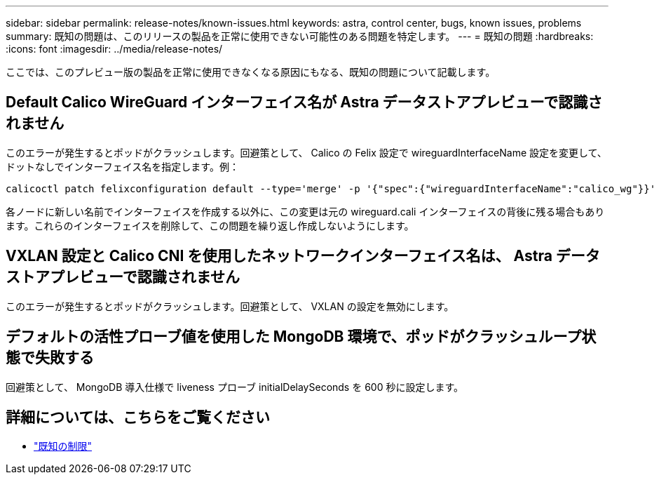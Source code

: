 ---
sidebar: sidebar 
permalink: release-notes/known-issues.html 
keywords: astra, control center, bugs, known issues, problems 
summary: 既知の問題は、このリリースの製品を正常に使用できない可能性のある問題を特定します。 
---
= 既知の問題
:hardbreaks:
:icons: font
:imagesdir: ../media/release-notes/


ここでは、このプレビュー版の製品を正常に使用できなくなる原因にもなる、既知の問題について記載します。



== Default Calico WireGuard インターフェイス名が Astra データストアプレビューで認識されません

このエラーが発生するとポッドがクラッシュします。回避策として、 Calico の Felix 設定で wireguardInterfaceName 設定を変更して、ドットなしでインターフェイス名を指定します。例：

[listing]
----
calicoctl patch felixconfiguration default --type='merge' -p '{"spec":{"wireguardInterfaceName":"calico_wg"}}'
----
各ノードに新しい名前でインターフェイスを作成する以外に、この変更は元の wireguard.cali インターフェイスの背後に残る場合もあります。これらのインターフェイスを削除して、この問題を繰り返し作成しないようにします。



== VXLAN 設定と Calico CNI を使用したネットワークインターフェイス名は、 Astra データストアプレビューで認識されません

このエラーが発生するとポッドがクラッシュします。回避策として、 VXLAN の設定を無効にします。



== デフォルトの活性プローブ値を使用した MongoDB 環境で、ポッドがクラッシュループ状態で失敗する

回避策として、 MongoDB 導入仕様で liveness プローブ initialDelaySeconds を 600 秒に設定します。



== 詳細については、こちらをご覧ください

* link:../release-notes/known-limitations.html["既知の制限"]

